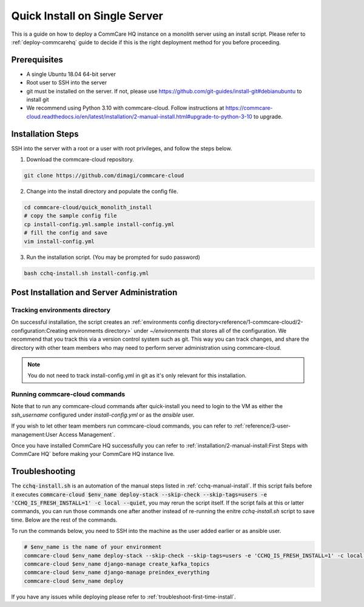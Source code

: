 .. _quick-install:

Quick Install on Single Server
==============================

This is a guide on how to deploy a CommCare HQ instance on a monolith server using an install script. Please refer to :ref:`deploy-commcarehq` guide to decide if this is the right deployment method for you before proceeding.

Prerequisites
-------------

- A single Ubuntu 18.04 64-bit server
- Root user to SSH into the server
- git must be installed on the server. If not, please use https://github.com/git-guides/install-git#debianubuntu to install git
- We recommend using Python 3.10 with commcare-cloud. Follow instructions at https://commcare-cloud.readthedocs.io/en/latest/installation/2-manual-install.html#upgrade-to-python-3-10 to upgrade.

Installation Steps
------------------

SSH into the server with a root or a user with root privileges, and follow the steps below.


1. Download the commcare-cloud repository.

.. code-block:: bash

	git clone https://github.com/dimagi/commcare-cloud

2. Change into the install directory and populate the config file.

.. code-block:: bash

	cd commcare-cloud/quick_monolith_install
	# copy the sample config file
	cp install-config.yml.sample install-config.yml
	# fill the config and save
	vim install-config.yml

3. Run the installation script. (You may be prompted for sudo password)

.. code-block:: bash

	bash cchq-install.sh install-config.yml


Post Installation and Server Administration
-------------------------------------------

Tracking environments directory
^^^^^^^^^^^^^^^^^^^^^^^^^^^^^^^^

On successful installation, the script creates an :ref:`environments config directory<reference/1-commcare-cloud/2-configuration:Creating environments directory>` under `~/environments` that stores all of the configuration. We recommend that you track this via a version control system such as git. This way you can track changes, and share the directory with other team members who may need to perform server administration using commcare-cloud.

.. note::

  You do not need to track install-config.yml in git as it's only relevant for this installation.

Running commcare-cloud commands
^^^^^^^^^^^^^^^^^^^^^^^^^^^^^^^

Note that to run any commcare-cloud commands after quick-install you need to login to the VM as either the `ssh_username` configured under `install-config.yml` or as the `ansible` user.

If you wish to let other team members run commcare-cloud commands, you can refer to :ref:`reference/3-user-management:User Access Management`.

Once you have installed CommCare HQ successfully you can refer to :ref:`installation/2-manual-install:First Steps with CommCare HQ` before making your CommCare HQ instance live.


Troubleshooting
---------------

The :code:`cchq-install.sh` is an automation of the manual steps listed in :ref:`cchq-manual-install`. If this script fails before it executes :code:`commcare-cloud $env_name deploy-stack --skip-check --skip-tags=users -e 'CCHQ_IS_FRESH_INSTALL=1' -c local --quiet`, you may rerun the script itself. If the script fails at this or latter commands, you can run those commands one after another instead of re-running the enitre `cchq-install.sh` script to save time. Below are the rest of the commands.

To run the commands below, you need to SSH into the machine as the user added earlier or as ansible user.

.. code-block:: bash

	# $env_name is the name of your environment
	commcare-cloud $env_name deploy-stack --skip-check --skip-tags=users -e 'CCHQ_IS_FRESH_INSTALL=1' -c local --quiet
	commcare-cloud $env_name django-manage create_kafka_topics
	commcare-cloud $env_name django-manage preindex_everything
	commcare-cloud $env_name deploy


If you have any issues while deploying please refer to :ref:`troubleshoot-first-time-install`.

